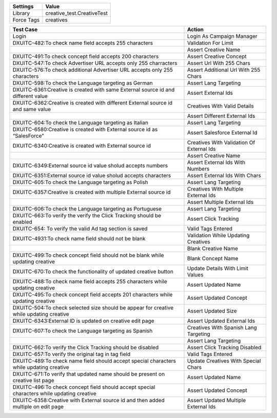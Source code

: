 ================= ===============================
Settings                 Value
================= ===============================
Library            creative_test.CreativeTest
Force Tags         creatives
================= ===============================


=========================================================================================== ====================================================
                  Test Case                                                                                 Action
=========================================================================================== ====================================================
Login                                                                                         Login As Campaign Manager
DXUITC-482:To check name field accepts 255 characters                                         Validation For Limit
\                                                                                             Assert Creative Name
DXUITC-491:To check concept field accepts 200 characters                                      Assert Creative Concept
DXUITC-547:To check Advertiser URL accepts only 255 charracters                               Assert Url With 255 Chars
DXUITC-576:To check additional Advertiser URL accepts only 255 characters                     Assert Additional Url With 255 Chars
DXUITC-598:To check the Language targeting as German                                          Assert Lang Targeting
DXUITC-6361:Creative is created with same External source id and different value              Assert External Ids
DXUITC-6362:Creative is created with different External source id and same value              Creatives With Valid Details
\                                                                                             Assert Different External Ids
DXUITC-604:To check the Language targeting as Italian                                         Assert Lang Targeting
DXUITC-6580:Creative is created with External source id as “SalesForce"                       Assert Salesforce External Id
DXUITC-6340:Creative is created with External source id                                       Creatives With Validation Of External Ids
\                                                                                             Assert Creative Name
DXUITC-6349:External source id value sholud accepts numbers                                   Assert External Ids With Numbers
DXUITC-6351:External source id value sholud accepts characters                                Assert External Ids With Chars
DXUITC-605:To check the Language targeting as Polish                                          Assert Lang Targeting
DXUITC-6357:Creative is created with multiple External source id                              Creatives With Multiple External Ids
\                                                                                             Assert Multiple External Ids
DXUITC-606:To check the Language targeting as Portuguese                                      Assert Lang Targeting
DXUITC-663:To verify the verify the Click Tracking should be enabled                          Assert Click Tracking
DXUITC-654: To verify the valid Ad tag section is saved                                       Valid Tags Entered
DXUITC-4931:To check name field should not be blank                                           Validation While Updating Creatives
\                                                                                             Blank Creative Name
DXUITC-499:To check concept field should not be blank while updating creative                 Blank Concept Name
DXUITC-670:To check the functionality of updated creative button                              Update Details With Limit Values
DXUITC-488:To check name field accepts 255 characters while updating creative                 Assert Updated Name
DXUITC-495:To check concept field accepts 201 characters while updating creative              Assert Updated Concept
DXUITC-504:To check selected size should be appear for creative while updating creative       Assert Updated Size
DXUITC-6343:External ID is updated on creative edit page                                      Assert Updated External Ids
DXUITC-607:To check the Language targeting as Spanish                                         Creatives With Spanish Lang Targeting
\                                                                                             Assert Lang Targeting
DXUITC-662:To verify the Click Tracking should be disabled                                    Assert Click Tracking Disabled
DXUITC-657:To verify the original tag in tag field                                            Valid Tags Entered
DXUITC-489:To check name field should accept special characters while updating creative       Update Creatives With Special Chars
DXUITC-671:To verify that updated name should be present on creative list page                Assert Updated Name
DXUITC-496:To check concept field should accept special characters while updating creative    Assert Updated Concept
DXUITC-6358:Creative with External source id and then added multiple on edit page             Assert Updated Multiple External Ids
=========================================================================================== ====================================================
